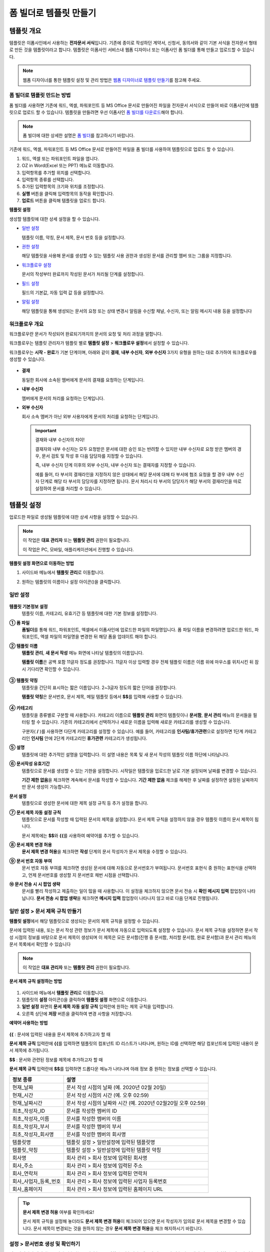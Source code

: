 .. _template_fb:

폼 빌더로 템플릿 만들기
=======================

템플릿 개요
--------------

템플릿은 이폼사인에서 사용하는 **전자문서 서식**\ 입니다. 기존에 종이로 작성하던 계약서, 신청서, 동의서와 같이 기본 서식을 전자문서 형태로 만든 것을 템플릿이라고 합니다. 템플릿은 이폼사인 서비스내 웹폼 디자이너 또는 이폼사인 폼 빌더를 통해 만들고 업로드할 수 있습니다. 

.. note::
   
   웹폼 디자이너를 통한 템플릿 설정 및 관리 방법은 `웹폼 디자이너로 템플릿 만들기 <chapter6.html#template_wd>`__\ 를 참고해 주세요.




**폼 빌더로 템플릿 만드는 방법**
~~~~~~~~~~~~~~~~~~~~~~~~~~~~~~~~~~~~~~~

폼 빌더를 사용하면 기존에 워드, 엑셀, 파워포인트 등 MS Office 문서로 만들어진 파일을 전자문서 서식으로 만들어 바로 이폼사인에 템플릿으로 업로드 할 수 있습니다. 템플릿을 만들려면 우선 이폼사인 `폼 빌더를 다운로드 <chapter4.html#webform>`__\ 해야 합니다.

.. note::

   폼 빌더에 대한 상세한 설명은 `폼 빌더 <chapter5.html#formbuilder>`__\ 를 참고하시기 바랍니다.

기존에 워드, 엑셀, 파워포인트 등 MS Office 문서로 만들어진 파일을 폼 빌더를 사용하여 템플릿으로 업로드 할 수 있습니다.

1. 워드, 엑셀 또는 파워포인트 파일을 엽니다.

2. OZ in Word(Excel 또는 PPT) 메뉴로 이동합니다.

3. 입력항목를 추가할 위치를 선택합니다.

4. 입력항목 종류를 선택합니다.

5. 추가된 입력항목의 크기와 위치를 조정합니다.

6. **실행** 버튼을 클릭해 입력항목의 동작을 확인합니다.

7. **업로드** 버튼을 클릭해 템플릿을 업로드 합니다.


**템플릿 설정**

생성할 템플릿에 대한 상세 설정을 할 수 있습니다.

-  `일반 설정 <#general_fb>`__

   템플릿 이름, 약칭, 문서 제목, 문서 번호 등을 설정합니다.

-  `권한 설정 <#auth_fb>`__

   해당 템플릿을 사용해 문서를 생성할 수 있는 템플릿 사용 권한과 생성된 문서를 관리할 멤버 또는 그룹을 지정합니다.

-  `워크플로우 설정 <#workflow_fb>`__

   문서의 작성부터 완료까지 작성된 문서가 처리될 단계를 설정합니다.

-  `필드 설정 <#field_fb>`__

   필드의 기본값, 자동 입력 값 등을 설정합니다.

-  `알림 설정 <#noti_fb>`__

   해당 템플릿을 통해 생성되는 문서의 요청 또는 상태 변경시 알림을 수신할 채널, 수신자, 또는 알림 메시지 내용 등을 설정합니다

워크플로우 개요
~~~~~~~~~~~~~~~~~

워크플로우란 문서가 작성되어 완료되기까지의 문서의 요청 및 처리 과정을 말합니다.

워크플로우는 템플릿 관리자가 템플릿 별로 **템플릿 설정** > **워크플로우 설정**\ 에서 설정할 수 있습니다.

워크플로우는 **시작 - 완료**\ 가 기본 단계이며, 아래와 같이 **결재**, **내부 수신자**, **외부 수신자** 3가지 유형을 원하는 대로 추가하여 워크플로우를 생성할 수 있습니다.

.. figure:: resources/workflow-step-basic.PNG
   :alt: 워크플로우 단계


-  **결재**

   동일한 회사에 소속된 멤버에게 문서의 결재를 요청하는 단계입니다.

-  **내부 수신자**

   멤버에게 문서의 처리를 요청하는 단계입니다.

-  **외부 수신자**

   회사 소속 멤버가 아닌 외부 사용자에게 문서의 처리를 요청하는 단계입니다.

   .. important::

      결재와 내부 수신자의 차이!

      결재자와 내부 수신자는 모두 요청받은 문서에 대한 승인 또는 반려할 수 있지만 내부 수신자로 요청 받은 멤버의 경우, 문서 검토 및 작성 후 다음 담당자를 지정할 수 있습니다.

      즉, 내부 수신자 단계 이후의 외부 수신자, 내부 수신자 또는 결재자를 지정할 수 있습니다.

      예를 들어, 타 부서의 결재라인을 지정하지 않은 상태에서 해당 문서에 대해 타 부서에 협조 요청을 할 경우 내부 수신자 단계로 해당 타 부서의 담당자를 지정하면 됩니다. 문서 처리시 타 부서의 담당자가 해당 부서의 결재라인을 따로 설정하여 문서를 처리할 수 있습니다.


템플릿 설정
---------------

업로드한 파일로 생성될 템플릿에 대한 상세 사항을 설정할 수 있습니다.

.. note::

   이 작업은 **대표 관리자** 또는 **템플릿 관리** 권한이 필요합니다.

   이 작업은 PC, 모바일, 애플리케이션에서 진행할 수 있습니다.

**템플릿 설정 화면으로 이동하는 방법**

1. 사이드바 메뉴에서 **템플릿 관리**\ 로 이동합니다.

2. 원하는 템플릿의 이름이나 설정 아이콘(|image1|)을 클릭합니다.

   |image2|

.. _general_fb:

일반 설정
~~~~~~~~~~~

.. figure:: resources/template-setting-general-formbuilder.png
   :alt: 템플릿 설정 > 일반 설정
   :width: 700px


**템플릿 기본정보 설정**
   템플릿 이름, 카테고리, 유효기간 등 템플릿에 대한 기본 정보를 설정합니다.

**① 폼 파일**
   **폼빌더**\ 를 통해 워드, 파워포인트, 엑셀에서 이폼사인에 업로드한 파일의 파일명입니다. 폼 파일 이름을 변경하려면 업로드한 워드,
   파워포인트, 엑셀 파일의 파일명을 변경한 뒤 해당 폼을 업데이트 해야 합니다.

**② 템플릿 이름**
   **템플릿 관리**, **새 문서 작성** 메뉴 화면에 나타날 템플릿의 이름입니다.

   **템플릿 이름**\ 은 공백 포함 11글자 정도를 권장합니다. 11글자 이상 입력할 경우 전체 템플릿 이름은 이름 위에 마우스를 위치시킨 뒤 잠시 기다리면 확인할 수 있습니다.

   .. figure:: resources/template-name.png
      :alt: 템플릿 이름
      :width: 250px


**③ 템플릿 약칭**
   템플릿을 간단히 표시하는 짧은 이름입니다. 2~3글자 정도의 짧은 단어를 권장합니다.

   **탬플릿 약칭**\ 은 문서번호, 문서 제목, 메일 템플릿 등에서 **$$**\ 를 입력해 사용할 수 있습니다.

   .. figure:: resources/template-short-name.png
      :alt: 템플릿 약칭


**④ 카테고리**
   템플릿을 종류별로 구분할 때 사용합니다. 카테고리 이름으로 **템플릿 관리** 화면의 템플릿이나 **문서함**, **문서 관리** 메뉴의 문서들을 필터링 할 수 있습니다. 기존의 카테고리에서 선택하거나 새로운 이름을 입력해 새로운 카테고리를 생성할 수 있습니다.

   구분자( **/** )를 사용하면 다단계 카테고리를 설정할 수 있습니다. 예를 들어, 카테고리를 **인사팀/휴가관련**\ 으로 설정하면 1단계 카테고리인 **인사팀** 안에 2단계 카테고리인 **휴가관련** 카테고리가 생성됩니다.

**⑤ 설명**
   템플릿에 대한 추가적인 설명을 입력합니다. 이 설명 내용은 목록 및 새 문서 작성의 템플릿 이름 하단에 나타납니다.

**⑥ 문서작성 유효기간**
   템플릿으로 문서를 생성할 수 있는 기한을 설정합니다. 시작일은 템플릿을 업로드한 날로 기본 설정되며 날짜를 변경할 수 있습니다.

   **기간 제한 없음**\ 을 체크하면 계속해서 문서를 작성할 수 있습니다. **기간 제한 없음** 체크를 해제한 후 날짜를 설정하면 설정된 날짜까지만 문서 생성이 가능합니다.

**문서 설정**
   템플릿으로 생성한 문서에 대한 제목 설정 규칙 등 추가 설정을 합니다.

**⑦ 문서 제목 자동 설정 규칙**
   템플릿으로 문서를 작성할 때 입력된 문서의 제목을 설정합니다. 문서 제목 규칙을 설정하지 않을 경우 템플릿 이름이 문서 제목이 됩니다.

   문서 제목에는 **$$**\ 와 **{{**\ 를 사용하여 예약어를 추가할 수 있습니다.

**⑧ 문서 제목 변경 허용**
   **문서 제목 변경 허용**\ 을 체크하면 **작성** 단계의 문서 작성자가 문서 제목을 수정할 수 있습니다.

**⑨ 문서 번호 자동 부여**
   문서 번호 자동 부여를 체크하면 생성된 문서에 대해 자동으로 문서번호가 부여됩니다. 문서번호 표현식 중 원하는 표현식을 선택하고, 언제 문서번호를 생성할 지 문서번호 채번 시점을 선택합니다.

   |image3|

**⑩ 문서 전송 시 시 팝업 생략**
   문서를 빨리 작성하고 제출하는 일이 많을 때 사용합니다. 이 설정을 체크하지 않으면 문서 전송 시 **확인 메시지 입력** 팝업창이
   나타납니다. **문서 전송 시 팝업 생략**\ 을 체크하면 **메시지 입력** 팝업창이 나타나지 않고 바로 다음 단계로 진행됩니다.

일반 설정 > 문서 제목 규칙 만들기
~~~~~~~~~~~~~~~~~~~~~~~~~~~~~~~~~

**템플릿 설정**\ 에서 해당 템플릿으로 생성되는 문서의 제목 규칙을 설정할 수 있습니다.

문서에 입력된 내용, 또는 문서 작성 관련 정보가 문서 제목에 자동으로 입력되도록 설정할 수 있습니다. 문서 제목 규칙을 설정하면 문서 작성 시점의 정보를 바탕으로 문서 제목이 생성되며 이 제목은 모든 문서함(진행 중 문서함, 처리할 문서함, 완료 문서함)과 문서 관리 메뉴의 문서 목록에서 확인할 수 있습니다

.. note::

   이 작업은 **대표 관리자** 또는 **템플릿 관리** 권한이 필요합니다.

.. figure:: resources/document-list.png
   :alt: 문서 관리 > 문서 목록
   :width: 700px


**문서 제목 규칙 설정하는 방법**

.. figure:: resources/template-setting-general-doc-numering_rule.png
   :alt: 템플릿 설정 > 문서 제목 규칙 설정
   :width: 600px


1. 사이드바 메뉴에서 **템플릿 관리**\ 로 이동합니다.

2. 템플릿의 **설정** 아이콘(|image4|)을 클릭하여 **템플릿 설정** 화면으로 이동합니다.

3. **일반 설정** 화면의 **문서 제목 자동 설정 규칙** 입력란에 원하는 제목 규칙을 입력합니다.

4. 오른쪽 상단에 **저장** 버튼을 클릭하여 변경 사항을 저장합니다.

**예약어 사용하는 방법**

.. figure:: resources/template-setting-general-doc-numering_rule_reserved.png
   :alt: 예약어 사용해서 문서 제목 규칙 설정


**{{** : 문서에 입력된 내용을 문서 제목에 추가하고자 할 때

**문서 제목 규칙** 입력란에 **{{**\ 를 입력하면 템플릿의 컴포넌트 ID 리스트가 나타나며, 원하는 ID를 선택하면 해당 컴포넌트에 입력된 내용이 문서 제목에 추가됩니다.

**$$** : 문서와 관련된 정보를 제목에 추가하고자 할 때

**문서 제목 규칙** 입력란에 **$$**\ 를 입력하면 드롭다운 메뉴가 나타나며 아래 정보 중 원하는 정보를 선택할 수 있습니다.

+----------------------+--------------------------------------------------+
| 정보 종류            | 설명                                             |
+======================+==================================================+
| 현재_날짜            | 문서 작성 시점의 날짜 (예. 2020년 02월 20일)     |
+----------------------+--------------------------------------------------+
| 현재_시간            | 문서 작성 시점의 시간 (예. 오후 02:59)           |
+----------------------+--------------------------------------------------+
| 현재_날짜시간        | 문서 작성 시점의 날짜와 시간                     |
|                      | (예. 2020년 02월20일 오후 02:59)                 |
+----------------------+--------------------------------------------------+
| 최초_작성자_ID       | 문서를 작성한 멤버의 ID                          |
+----------------------+--------------------------------------------------+
| 최초_작성자_이름     | 문서를 작성한 멤버의 이름                        |
+----------------------+--------------------------------------------------+
| 최초_작성자_부서     | 문서를 작성한 멤버의 부서                        |
+----------------------+--------------------------------------------------+
| 최초_작성자_회사명   | 문서를 작성한 멤버의 회사명                      |
+----------------------+--------------------------------------------------+
| 템플릿명             | 템플릿 설정 > 일반설정에 입력된 템플릿명         |
+----------------------+--------------------------------------------------+
| 템플릿_약칭          | 템플릿 설정 > 일반설정에 입력된 템플릿 약칭      |
+----------------------+--------------------------------------------------+
| 회사명               | 회사 관리 > 회사 정보에 입력된 회사명            |
+----------------------+--------------------------------------------------+
| 회사_주소            | 회사 관리 > 회사 정보에 입력된 주소              |
+----------------------+--------------------------------------------------+
| 회사_연락처          | 회사 관리 > 회사 정보에 입력된 연락처            |
+----------------------+--------------------------------------------------+
| 회사_사업자_등록_번호| 회사 관리 > 회사 정보에 입력된 사업자 등록번호   |
+----------------------+--------------------------------------------------+
| 회사_홈페이지        | 회사 관리 > 회사 정보에 입력된 홈페이지 URL      |
+----------------------+--------------------------------------------------+

.. tip::

   **문서 제목 변경 허용** 여부를 확인하세요!

   문서 제목 규칙을 설정해 놓더라도 **문서 제목 변경 허용**\ 이 체크되어 있으면 문서 작성자가 임의로 문서 제목을 변경할 수 있습니다. 문서 제목이 변경되는 것을 원하지 않는 경우 **문서 제목 변경 허용**\ 을 체크 해지하시기 바랍니다.

.. figure:: resources/template-setting-general-doc-numering_rule_allow_change.png
   :alt: 문서 제목 변경 허용 여부 확인



.. _docnumber_fb:

설정 > 문서번호 생성 및 확인하기
~~~~~~~~~~~~~~~~~~~~~~~~~~~~~~~~

이폼사인에서 생성되는 문서에 연속되는 문서번호를 부여할 수 있습니다.
템플릿 별로 문서 번호 자동 생성 여부를 설정할 수 있으며 번호 형식 4가지 중 한 가지를 선택해야 합니다. 문서 번호는 문서 컴포넌트를 사용하여 문서 내에 입력할 수 있습니다. 또한 문서 목록에서 별도의 컬럼으로 확인할 수 있으며 문서 번호로 문서를 검색할 수 있습니다.

**문서번호 생성하는 방법**

.. note::

   이 작업은 **대표 관리자** 또는 **템플릿 관리** 권한이 필요합니다.

.. figure:: resources/template-setting-general-doc-numering1.png
   :alt: 문서번호 설정하기
   :width: 600px


1. 사이드바 메뉴에서 **템플릿 관리**\ 로 이동합니다.

2. 템플릿의 **설정** 아이콘(|image5|)을 클릭하여 **템플릿 설정**
   화면으로 이동합니다.

3. **일반 설정** 화면의 **문서 번호 자동 부여**\ 를 체크합니다.

   -  **문서번호 규칙 선택하기**

   .. figure:: resources/template-setting-general-doc-numering1_1.png
      :alt: 문서번호 규칙 선택


   **▪ 일련번호**
      문서 생성 순서대로 1번부터 생성

      예) 1, 2, 3...

   **▪ 년도 일련번호**
      문서가 생성된 년도 + 번호 1번부터 생성

      예) 2020_1, 2020_2...

   **▪ 템플릿약칭 일련번호**
      템플릿 약칭 + 번호 1번부터 생성

      예) 신청서 1, 신청서 2...

   **▪ 템플릿약칭 년도 일련번호**
      템플릿 약칭 + 문서가 생성된 년도 + 번호 1번부터 생성

      예) 신청서 2020_1, 신청서 2020_2...

   -  **문서 번호 부여 시점 선택하기**

   ▪ **시작**
      문서를 작성하기 시작할 때 문서번호를 생성합니다.

   ▪ **완료**
      문서가 모든 워크플로우를 거쳐 완료가 될 때 문서번호를 생성합니다.

4. 오른쪽 상단의 **저장** 버튼을 클릭해 설정을 저장합니다.

**문서번호 확인하는 방법**

생성된 문서번호는 문서 컴포넌트를 사용하여 문서 내에 입력하거나 문서 목록에서 확인할 수 있습니다.

-  **문서 내에 문서번호 표시하기**

   문서번호는 **폼 빌더**\ 의 문서 컴포넌트를 사용하여 문서 내에 입력할 수 있습니다.

   1. 워드, 엑셀, 파워포인트 템플릿 파일을 엽니다.

   2. 문서번호가 들어갈 위치에 문서 컴포넌트를 추가합니다.

   3. **업로드** 버튼을 눌러 문서를 이폼사인에 업로드합니다.

   4. **템플릿 설정 > 일반 설정**\ 에서 **문서 번호 자동 부여**\ 를 체크합니다.

   5. 문서 번호 규칙을 선택합니다.

   6. **저장** 버튼을 눌러 설정을 저장합니다.

-  **문서 목록에서 문서번호 확인하기**

   .. figure:: resources/doc-list-docnumber1.PNG
      :alt: 문서함 - 문서 목록
      :width: 700px


   .. figure:: resources/doc-list-docnumber2.png
      :alt: 문서함 - 문서 목록 - 문서번호 확인
      :width: 700px


   문서번호는 문서 목록을 볼 수 있는 문서함(진행 중 문서함, 처리할 문서함, 완료 문서함) 및 문서 관리 메뉴(문서 관리 권한 필요)에서
   확인할 수 있습니다.

   1. 사이드바 메뉴에서 **문서함** 또는 **문서 관리** 메뉴로 이동합니다.

   2. 오른쪽 상단의 **컬럼 설정** 아이콘을 클릭합니다.

   3. 컬럼 리스트의 **문서번호**\ 를 체크합니다.

      |image6|

   4. 문서 목록에 **문서번호** 컬럼이 추가된 것을 확인합니다.

-  **문서번호로 문서 검색하기**

   |image7|

   문서번호 검색은 상세 검색 기능을 통해 확인할 수 있습니다.

   1. **문서함** 또는 **문서 관리** 메뉴로 이동합니다.

   2. 문서 목록 상단의 **상세** 버튼을 클릭합니다.

   3. 검색 기준 중 **문서번호**\ 를 선택합니다.

   4. 검색할 단어나 숫자를 입력합니다.

   5. 검색 결과를 확인합니다.

.. _auth_fb:

권한 설정
~~~~~~~~~~~

권한 설정 화면에서는 템플릿 사용 권한과 문서 관리 권한을 설정할 수 있습니다.

.. figure:: resources/template-setting-auth-new.PNG
   :alt: 템플릿 설정 > 권한 설정
   :width: 700px


**템플릿 사용 권한**

템플릿을 사용해서 문서를 만들 수 있는 권한을 설정하며, 회사에 속한 모든 멤버가 사용할 수 있도록 **전체** 설정을 하거나 특정 **그룹 또는 멤버**\ 를 검색하여 선택할 수 있습니다.

**문서 관리 권한**

그룹 또는 멤버를 선택하여 템플릿을 사용해서 만들어진 문서를 열람하거나 완료 문서에 대한 취소 요청을 승인하거나, 문서를 영구적으로 제거할 수 있는 권한을 모두 또는 각각 설정할 수 있습니다.

-  **모든 문서 열람(기본권한):** 문서 관리자의 기본 권한으로 선택에 관계없이 문서 관리 권한이 부여된 그룹 또는 멤버는 모든 문서를 열람할 수 있는 권한이 부여됩니다.

-  **완료 문서 취소 승인(선택시):** 완료된 문서에 대해 문서 작성자가 취소를 요청할 경우 취소를 승인하여 해당 문서를 취소할 수 있는 권한입니다.

-  **문서 영구 제거(선택시):** 시스템에서 문서를 영구적으로 제거할 수 있는 권한입니다.

|image8|

.. _workflow_fb:

워크플로우 설정
~~~~~~~~~~~~~~~

**템플릿 설정** 화면에서 **워크플로우 설정** 탭을 클릭해 해당 템플릿의 워크플로우를 생성 또는 수정할 수 있습니다.

.. figure:: resources/workflow-setting_new.PNG
   :alt: 템플릿 설정 > 워크플로우 설정
   :width: 700px


**워크플로우 단계 추가하는 방법**

1. **워크플로우 설정** 탭을 클릭해 이동합니다.

2. 시작과 완료 사이의 단계 추가(|image9|) 버튼을 클릭합니다.

3. **수신자 타입 선택**\ 에서 추가하고자 하는 **수신자 타입**\ 을 선택합니다.

   |image10|

4. 선택 시 워크플로우에 단계가 추가됩니다

   .. tip::

      워크플로우 단계는 개수 제한없이 추가할 수 있습니다. 워크플로우 단계 옆에 위치한 화살표를 클릭하여 단계의 순서를 조정할 수 있습니다.

      단계를 삭제하려면 단계 버튼 오른쪽에 위치한 **X**\ 를 클릭하면 삭제됩니다.

      |image11|


**워크플로우 단계별 상세 설정**

단계를 클릭하여 각 워크플로우 단계별로 속성, 항목 제어, 알림 등 상세 내용을 설정할 수 있습니다.

-  **속성**\ 은 단계 이름, 상태 설정 외에도 단계별로 설정이 필요한 항목을 세부적으로 설정할 수 있습니다.

-  **항목 제어**\ 는 워크플로우 각 단계별로 수신자가 편집할 수 있도록 허용하는 **편집 허용** 필드와 필수로 입력해야 하는 **입력 필수** 필드를 설정할 수 있습니다.

|image12|

**시작: 문서를 작성하는 단계입니다.**
   
|image13|

-  **단계 이름**\ (공통): 기본 이름으로 설정된 단계의 이름을 변경할 수 있습니다.

-  **문서 생성 수 제한**: 체크하여 해당 템플릿으로 생성되는 최대 문서 개수를 설정할 수 습니다.

-  **URL로 문서 생성 허용**: 멤버가 아닌 외부 사용자에게 요청시 이폼사인에 로그인하지 않고 URL을 통해 바로 접속하여 문서를 처리할 수 있는 공개 링크를 생성합니다.

-  **문서 중복 전송 방지**: 문서를 중복으로 전송하는 것을 방지하며, 필드를 선택해 해당 필드를 기준으로 중복 여부를 확인합니다.

**결재자: 회사 내부 결재자에게 문서 결재를 요청하는 단계입니다.**
  
|image14|

-  **표시 이름**: 문서 작성 후 결재 또는 외부 수신자 요청 시 표시되는 이름을 설정합니다. 입력을 안할 경우 아래와 같이 기본값으로 나타납니다.

|image15|

**내부 수신자: 회사 내부 멤버에게 문서 처리를 요청하는 단계입니다.**
  
|image16|

-  **수신자**: 내부 수신자 단계를 처리할 멤버를 설정합니다.

   -  **이전 단계 처리자**: 시작 단계 포함 이전 단계의 내부 수신자가 문서를 처리하도록 설정합니다. 단계를 선택할 수 있습니다.

   -  **그룹 및 멤버**: 그룹 또는 멤버 중 한 사람이 문서를 처리하도록 설정합니다. 그룹 또는 멤버는 여러명을 선택할 수 있습니다.

**외부 수신자: 멤버가 아닌 외부 사용자에게 문서 처리를 요청하는 단계입니다.**
   
|image17|

-  **문서 전송 기한**: 일정 기간이 지나면 외부 수신자에게 보낸 URL 링크가 만료되도록 설정합니다.

-  **수신자 정보 자동 설정**: 외부 수신자에게 문서 요청시 문서에 입력된 정보를 바탕으로 외부 수신자의 이름 및 연락처를 자동으로 설정할 수 있습니다.

-  **문서 열람 전 비밀번호 설정**: 수신자의 이름, 보내는 사람이 직접 입력 또는 입력항목 중 하나를 선택하여 사용 등의 방법으로 외부 수신자가 문서 처리시 입력해야할 인증 비밀번호를 설정할 수 있습니다.

-  **비밀번호 힌트**: 외부 수신자가 문서 열람시 비밀번호를 입력할때 표시될 안내 문구를 설정할 수 있습니다.

|image18|

-  **문서 검토 전 휴대폰 본인확인:** 외부 수신자가 문서 열람을 위해 휴대폰 본인확인을 받도록 설정합니다. 본 기능은 추가 요금이 발생합니다.


-  **문서 일부 숨김 설정:** 2개 이상의 시트로 만들어진 엑셀 문서 또는 2개 이상의 구역으로 나누어진 워드 파일일 경우 설정할 수 있습니다.

.. _hide:

문서 일부 숨기기
^^^^^^^^^^^^^^^^^^^^

.. tip::

   문서가 여러 개의 시트 또는 구역으로 구성된 파일일 경우 외부 수신자에게 보여지는 문서의 일부를 숨길 수 있습니다.

   업로드한 문서에 여러 개의 시트 또는 구역이 포함된 경우, 워크플로우의 외부 수신자 단계 속성 설정에서 문서 일부 숨김 설정이 나타납니다. 문서에 포함된 시트 또는 구역의 이름이 목록으로 표시되어 각 시트 또는 구역 별로 보이기, 숨기기 또는 이전 단계 요청자가 선택할 수 있도록 설정할 수 있습니다.

   |image19|

**완료: 문서가 모든 워크플로우 단계를 거쳐 최종 완료되는 단계입니다.**
   |image20|

   -  **별도의 파일 저장소에 완료 문서 저장하기**: 대표 관리자 또는 회사 관리자가 별도로 설정한 외부 클라우드 저장소에 완료된 문서가 저장되도록 설정합니다.

   -  **완료 문서에 타임스탬프 찍기**: 완료된 문서가 그 이후 변경되지 않았음을 증명하는 타임스탬프를 설정합니다. 본 기능은 추가 요금이 발생합니다.


.. _field_fb:

필드 설정
~~~~~~~~~~~

**필드 설정**\ 에서는 문서 목록과 CSV로 데이터 다운로드 시 표시되는 컴포넌트의 컬럼의 표시 여부 및 순서를 설정할 수 있습니다. 또한, 템플릿에 들어가는 필드의 기본값 또는 자동입력 값을 설정할 수 있습니다.

.. figure:: resources/template-setting-FB-field-setting.png
   :alt: 템플릿 설정 > 필드 설정
   :width: 700px


필드의 기본값은 사용자 정의 필드 관리에 저장되어 있는 회사/그룹/멤버 정보를 입력되도록 설정하거나, 최근 입력값 선택 또는 사용자가 직접 입력하도록 설정할 수 있습니다.

.. tip::

   **자동 입력 설정하는 방법**

   문서에 자주 입력하는 정보를 미리 저장하고 자동으로 입력되도록 설정할 수 있습니다.

   예를 들어 작성자의 이름, 연락처 등 작성자 정보, 부서명, 책임자, 회사 대표 번호 등 회사 또는 그룹에 대한 정보를 미리 저장하여 자동으로 입력되도록 설정할 수 있습니다. 관련 필드의 항목 추가 및 기본 값 설정은 **회사 관리 > 사용자 정의 필드 관리**\ 에서 할 수 있습니다.

   1. **사용자 정의 필드 관리** 화면에서 필드를 추가합니다.

   2. **템플릿 관리** 메뉴로 이동합니다.

   3. **템플릿 설정** 아이콘을 클릭합니다.

   4. **필드 설정** 메뉴로 이동합니다.

   5. 자동 입력이 되도록 설정할 필드의 기본값을 입력합니다.

   6. 모든 설정을 완료한 후 **저장** 버튼을 클릭합니다

.. _noti_fb:

알림 설정
~~~~~~~~~~

템플릿으로 생성되는 문서의 요청 또는 상태 알림을 수신할 채널, 수신자 설정 및 내용 확인, 편집 등을 할 수 있습니다.

**알림 채널 설정**

내부 수신자 및 외부 수신자에게 보낼 알림 채널을 설정합니다. **이메일** 또는 **SMS** 중 하나 또는 모두를 선택할 수 있습니다.

.. note::

   **SMS**\ 는 유료 요금제 구독 회사만 선택할 수 있으며, 선택시 추가 요금이 발생됩니다.

SMS 선택 시, **문자로 보내기**\ 와 **카카오톡으로 보내고 전송 실패시 문자로 보내기**\ 가 활성화 됩니다.

-  **문자로 보내기**: 수신자에게 SMS로 알람 메시지를 전송합니다.

-  **카카오톡으로 보내고 전송 실패시 문자로 보내기**: 수신자에게 카카오톡으로 알람 메시지를 전송하고 카카오톡을 사용하지 않는 수신자에게는 SMS로 전송됩니다.

.. figure:: resources/template-setting-notification-channel.png
   :alt: 알림 채널 설정


**요청 알림 설정**

해당 템플릿으로 생성된 문서를 수신자에게 요청시 발송되는 알림 메시지를 확인하고 편집할 수 있습니다.

.. note::

   SMS 템플릿은 유료 요금제 구독 회사만 편집할 수 있습니다.

각 알림 템플릿 메시지는 **회사 관리 > 알림 템플릿 관리** 페이지에 설정된 내용에 따라 기본적으로 반영되어 있습니다. **편집** 버튼을 클릭해 직접 메시지를 편집할 수 있으며, 해당 요청의 수신자에게 알림 발송 여부를 설정할 수 있습니다.

|image21|

|image22|

-  **문서 검토 및 작성 요청 > 내부**: 내부 수신자에게 문서 검토 및 작성 요청 시 내부 수신자에사성게 전송하는 요청 알림 메시지를 편집할 수 있습니다.

-  **문서 검토 및 작성 요청 > 외부**: 외부 수신자에게 문서 검토 및 작성 요청 시 외부 수신자에게 전송하는 요청 알림 메시지를 편집할 수 있습니다

-  **문서 결재 요청**: 결재자에게 문서 결재 요청 시 결재자에게 전송하는 요청 알림 메시지를 편집할 수 있습니다

-  **문서 반려로 인한 수정 요청**: 결재자, 내부 수신자, 외부 수신자가 문서 반려 시 문서 요청자에게 전송하는 요청 알림 메시지를 편집할 수 있습니다.

**상태 알림 설정**

해당 템플릿으로 생성된 문서의 진행 상태 알림의 수신자를 설정하고 알림 메시지의 미리보기(문서 승인/검토 및 작성/반려/취소/수정 알림) 또는 편집(문서 최종 완료 알림)이 가능합니다.

.. note::

   문서 반려 알림, 문서 취소 알림, 문서 수정 알림은 이메일 템플릿만 제공됩니다.

   문서 최종 완료 알림(내부/외부)의 SMS 템플릿은 유료 요금제 구독 회사만 편집할 수 있습니다.

|image23|

.. note::

   **최초 작성자** 옵션에 체크, **단계별 처리자** 옵션 체크 해제 시, 문서를 최초 작성한 사람에게 상태 알림을 전송합니다.

   **최초 작성자** 옵션 체크 해제, **단계별 처리자** 옵션에 체크 시, 최초 작성한 사람을 제외하고 현재 단계 이전에 문서를 처리한 사람들에게 상태 알림을 전송합니다.

   **최초 작성자**, **단계별 처리자** 옵션 모두 체크 시, 최초 작성한 사람, 현재 단계 이전에 문서를 처리한 사람 모두에게 상태 알림을 전송합니다.

   **최초 작성자**, **단계별 처리자** 옵션 모두 체크 해제 시, 해당 단계의 상태 알림을 전송하지 않습니다.

-  **문서 승인 알림**: 결재자가 문서 승인 시, 문서가 승인되었다는 알림을 전송합니다.

-  **문서 검토 및 작성 알림**: 내부 수신자 또는 외부 수신자가 문서 처리 시, 문서가 검토 및 작성되었다는 알림을 전송합니다.

-  **문서 반려 알림**: 결재자, 내부 수신자, 외부 수신자가 문서 반려 시, 문서가 반려되었다는 알림을 전송합니다.

-  **문서 취소 알림**: 취소 요청된 문서에 대해 취소가 승인되었을 경우, 문서가 취소되었다는 알림을 전송합니다.

-  **문서 수정 알림**: 최초 작성자가 문서를 수정한 경우, 문서가 수정되었다는 알림을 전송합니다.

-  **문서 최종 완료 알림 > 내부**: 문서가 최종 완료된 경우, 해당 문서의 최초 작성자, 결재자, 내부 수신자에게 문서가 최종 완료되었다는 알림을 전송합니다.

-  **문서 최종 완료 알림 > 외부**: 문서가 최종 완료된 경우, 외부 수신자에게 문서가 최종 완료되었다는 알림을 전송합니다.

   .. note::

      **문서 최종 완료 알림 > 외부**\ 의 **최초 작성자** 옵션에 체크된 경우, 외부 사용자가 URL을 통해 문서를 생성 후 제출할 때, 최종 완료 알림을 수신할 정보를 입력해야 하며, 입력한 외부 수신자에게 상태 알림을 전송합니다.

개별 템플릿 메뉴
----------------

**템플릿 관리** 화면에서 템플릿 이름 오른쪽에 위치한 메뉴 아이콘(|image24|)을 클릭하면 각 템플릿별 설정할 수 있는 메뉴가
나타납니다.

|image25|

-  **복제**: 템플릿을 복제합니다. 해당 템플릿의 파일과 상세 템플릿 설정이 복제되며 상세 설정을 변경하여 저장할 수 있습니다.

-  **삭제**: 템플릿을 삭제합니다. 템플릿이 삭제되면 더 이상 해당 템플릿으로 문서를 생성할 수 없습니다.

-  **파일 다운로드**: 파일 다운로드를 클릭하면 업로드한 파일 양식으로 다운로드됩니다.(예. 워드, 엑셀 파일 등)

-  **비활성화**: 템플릿을 비활성화하면 다른 멤버의 **새 문서 작성** 페이지에 표시되지 않습니다.

-  **소유자 변경**: 템플릿의 소유자를 변경할 수 있습니다. 기본적으로 템플릿 소유자는 템플릿을 생성한 사람으로 자동 지정됩니다. 이후 변경하고자 할 경우 소유자 변경을 통해 다른 멤버로 소유자를 변경할 수 있습니다. 템플릿 소유자는 템플릿 관리 권한을 가진 멤버 중에 선택할 수 있습니다.

   |image26|

-  **문서 관리자 설정:** 해당 템플릿으로 작성되는 문서의 관리자를 설정할 수 있습니다. **템플릿 설정 > 권한 설정**\ 과 동일합니다.

   |image27|

템플릿 검색
-----------

**템플릿 관리** 화면에서는 템플릿 카테고리별 조회, 검색 등을 할 수 있습니다.

|image28|

**① 템플릿 조회**
   클릭하여 템플릿 상태, 카테고리 별로 템플릿을 조회할 수 있습니다. **X** 를 클릭하면 전체 카테고리로 돌아갑니다.

   템플릿은 Sample 카테고리에 기본 템플릿이 저장됩니다. 카테고리의 생성은 **템플릿 설정 > 일반 설정**\ 에서 할 수 있습니다.

**② 템플릿 검색**
   템플릿 명, 카테고리 명 등 검색 키워드를 입력하여 템플릿을 검색합니다.

**③ 정렬**
   템플릿 정렬 순서를 템플릿 이름 또는 카테고리 기준으로 오름차순, 내림차순을 설정합니다.

.. |image1| image:: resources/config-icon.PNG
.. |image2| image:: resources/template-settings.png
   :width: 700px
.. |image3| image:: resources/template-setting-general-doc-numering.png
   :width: 500px
.. |image4| image:: resources/config-icon.PNG
.. |image5| image:: resources/config-icon.PNG
.. |image6| image:: resources/columnlist-docnum.png
.. |image7| image:: resources/doc-number-search.png
   :width: 600px
.. |image8| image:: resources/template-setting-auth-doc-new.PNG
   :width: 700px
.. |image9| image:: resources/workflow-addstep-plus-button.png
.. |image10| image:: resources/template-setting-FB-workflow-add-step.png
   :width: 700px
.. |image11| image:: resources/template-setting-FB-workflow-add-step-change.png
   :width: 700px
.. |image12| image:: resources/template-setting-FB-workflow-field-control.png
   :width: 700px
.. |image13| image:: resources/workflow-step-start-property.png
   :width: 700px
.. |image14| image:: resources/template-setting-FB-workflow-step-approval.png
   :width: 700px
.. |image15| image:: resources/template-approval-property-displayname.png
   :width: 250px
.. |image16| image:: resources/template-setting-FB-workflow-step-internal-recipient.png
   :width: 700px
.. |image17| image:: resources/template-setting-FB-workflow-step-external-recipient.png
   :width: 700px
.. |image18| image:: resources/workflow-step-external-recipient-property-pw.png
   :width: 400px
.. |image19| image:: resources/template-fb-setting-workflow-outsider-1.png
   :width: 700px
.. |image20| image:: resources/template-setting-FB-workflow-step-complete.png
   :width: 700px
.. |image21| image:: resources/template-setting-notification-edit.png
   :width: 400px
.. |image22| image:: resources/template-setting-notification-edit-email.png
   :width: 700px
.. |image23| image:: resources/template-setting-notification-status.png
   :width: 500px
.. |image24| image:: resources/template-hamburgericon.png
.. |image25| image:: resources/template-manage-menu.png
   :width: 700px
.. |image26| image:: resources/template-owner-change.PNG
.. |image27| image:: resources/document-manager-setting.PNG
.. |image28| image:: resources/template-manage-search.png
   :width: 700px
